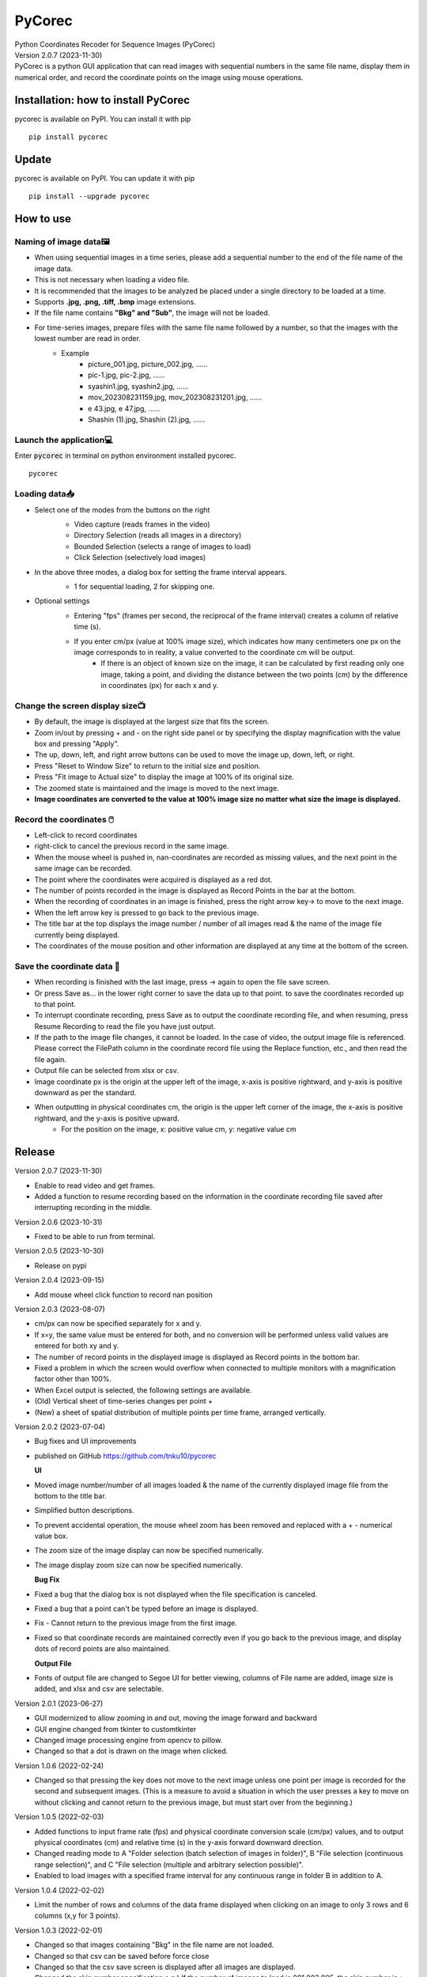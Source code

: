 =======
PyCorec
=======

| Python Coordinates Recoder for Sequence Images (PyCorec)

| Version 2.0.7 (2023-11-30)

| PyCorec is a python GUI application that can read images with sequential numbers in the same file name, display them in numerical order, and record the coordinate points on the image using mouse operations.

.. image:: ./docs/images/gui.png
     :alt: gui

Installation: how to install PyCorec
--------------------------------------------
| pycorec is available on PyPI. You can install it with pip

::

    pip install pycorec


Update
------------------
| pycorec is available on PyPI. You can update it with pip

::

    pip install --upgrade pycorec


How to use
------------------
Naming of image data🖼️
"""""""""""""""""""""""""
* When using sequential images in a time series, please add a sequential number to the end of the file name of the image data.
* This is not necessary when loading a video file.
* It is recommended that the images to be analyzed be placed under a single directory to be loaded at a time.
* Supports **.jpg, .png, .tiff, .bmp** image extensions.
* If the file name contains **"Bkg" and "Sub"**, the image will not be loaded.
* For time-series images, prepare files with the same file name followed by a number, so that the images with the lowest number are read in order.
        * Example
           * picture_001.jpg, picture_002.jpg, ......
           * pic-1.jpg, pic-2.jpg, ......
           * syashin1.jpg, syashin2.jpg, ......
           * mov_202308231159.jpg, mov_202308231201.jpg, ......
           * e 43.jpg, e 47.jpg, ......
           * Shashin (1).jpg, Shashin (2).jpg, ......

Launch the application💻
"""""""""""""""""""""""""
| Enter :code:`pycorec` in terminal on python environment installed pycorec.

::

    pycorec



Loading data📥
""""""""""""""""""
* Select one of the modes from the buttons on the right
   * Video capture (reads frames in the video)
   * Directory Selection (reads all images in a directory)
   * Bounded Selection (selects a range of images to load)
   * Click Selection (selectively load images)

   .. image:: ./docs/images/open.png
     :alt: open
   .. image:: ./docs/images/directory.png
     :alt: directory

* In the above three modes, a dialog box for setting the frame interval appears.
   * 1 for sequential loading, 2 for skipping one.

   .. image:: ./docs/images/interval.png
    :alt: interval

* Optional settings
   * Entering "fps" (frames per second, the reciprocal of the frame interval) creates a column of relative time (s).

   .. image:: ./docs/images/fps.png
    :alt: fps

   * If you enter cm/px (value at 100% image size), which indicates how many centimeters one px on the image corresponds to in reality, a value converted to the coordinate cm will be output.
      * If there is an object of known size on the image, it can be calculated by first reading only one image, taking a point, and dividing the distance between the two points (cm) by the difference in coordinates (px) for each x and y.

   .. image:: ./docs/images/cmpx.png
    :alt: cmpx

Change the screen display size📺
""""""""""""""""""""""""""""""""
* By default, the image is displayed at the largest size that fits the screen.
* Zoom in/out by pressing + and - on the right side panel or by specifying the display magnification with the value box and pressing "Apply".
* The up, down, left, and right arrow buttons can be used to move the image up, down, left, or right.
* Press "Reset to Window Size" to return to the initial size and position.
* Press "Fit image to Actual size" to display the image at 100% of its original size.
* The zoomed state is maintained and the image is moved to the next image.
* **Image coordinates are converted to the value at 100% image size no matter what size the image is displayed.**

.. image:: ./docs/images/size.png
    :alt: size

Record the coordinates 🖱️
""""""""""""""""""""""""""""""""""""""""""
* Left-click to record coordinates
* right-click to cancel the previous record in the same image.
* When the mouse wheel is pushed in, nan-coordinates are recorded as missing values, and the next point in the same image can be recorded.
* The point where the coordinates were acquired is displayed as a red dot.
* The number of points recorded in the image is displayed as Record Points in the bar at the bottom.
* When the recording of coordinates in an image is finished, press the right arrow key→ to move to the next image.
* When the left arrow key is pressed to go back to the previous image.
* The title bar at the top displays the image number / number of all images read & the name of the image file currently being displayed.
* The coordinates of the mouse position and other information are displayed at any time at the bottom of the screen.

.. image:: ./docs/images/record.png
    :alt: record

Save the coordinate data 💾
""""""""""""""""""""""""""""""""
* When recording is finished with the last image, press → again to open the file save screen.
* Or press Save as... in the lower right corner to save the data up to that point. to save the coordinates recorded up to that point.
* To interrupt coordinate recording, press Save as to output the coordinate recording file, and when resuming, press Resume Recording to read the file you have just output.
* If the path to the image file changes, it cannot be loaded. In the case of video, the output image file is referenced. Please correct the FilePath column in the coordinate record file using the Replace function, etc., and then read the file again.
* Output file can be selected from xlsx or csv.
* Image coordinate px is the origin at the upper left of the image, x-axis is positive rightward, and y-axis is positive downward as per the standard.
* When outputting in physical coordinates cm, the origin is the upper left corner of the image, the x-axis is positive rightward, and the y-axis is positive upward.
   * For the position on the image, x: positive value cm, y: negative value cm

.. image:: ./docs/images/coordinates.png
    :alt: coordinates


Release
------------------
| Version 2.0.7 (2023-11-30)

* Enable to read video and get frames.
* Added a function to resume recording based on the information in the coordinate recording file saved after interrupting recording in the middle.

| Version 2.0.6 (2023-10-31)

* Fixed to be able to run from terminal.

| Version 2.0.5 (2023-10-30)

* Release on pypi

| Version 2.0.4 (2023-09-15)

* Add mouse wheel click function to record nan position

| Version 2.0.3 (2023-08-07)

* cm/px can now be specified separately for x and y.
* If x=y, the same value must be entered for both, and no conversion will be performed unless valid values are entered for both xy and y.
* The number of record points in the displayed image is displayed as Record points in the bottom bar.
* Fixed a problem in which the screen would overflow when connected to multiple monitors with a magnification factor other than 100%.
* When Excel output is selected, the following settings are available.
* (Old) Vertical sheet of time-series changes per point +
* (New) a sheet of spatial distribution of multiple points per time frame, arranged vertically.

| Version 2.0.2 (2023-07-04)

* Bug fixes and UI improvements
* published on GitHub https://github.com/tnku10/pycorec

  **UI**
* Moved image number/number of all images loaded & the name of the currently displayed image file from the bottom to the title bar.
* Simplified button descriptions.
* To prevent accidental operation, the mouse wheel zoom has been removed and replaced with a + - numerical value box.
* The zoom size of the image display can now be specified numerically.
* The image display zoom size can now be specified numerically.

  **Bug Fix**
* Fixed a bug that the dialog box is not displayed when the file specification is canceled.
* Fixed a bug that a point can't be typed before an image is displayed.
* Fix - Cannot return to the previous image from the first image.
* Fixed so that coordinate records are maintained correctly even if you go back to the previous image, and display dots of record points are also maintained.

  **Output File**
* Fonts of output file are changed to Segoe UI for better viewing, columns of File name are added, image size is added, and xlsx and csv are selectable.

| Version 2.0.1 (2023-06-27)

* GUI modernized to allow zooming in and out, moving the image forward and backward
* GUI engine changed from tkinter to customtkinter
* Changed image processing engine from opencv to pillow.
* Changed so that a dot is drawn on the image when clicked.

| Version 1.0.6 (2022-02-24)

* Changed so that pressing the key does not move to the next image unless one point per image is recorded for the second and subsequent images. (This is a measure to avoid a situation in which the user presses a key to move on without clicking and cannot return to the previous image, but must start over from the beginning.)

| Version 1.0.5 (2022-02-03)

* Added functions to input frame rate (fps) and physical coordinate conversion scale (cm/px) values, and to output physical coordinates (cm) and relative time (s) in the y-axis forward downward direction.
* Changed reading mode to A "Folder selection (batch selection of images in folder)", B "File selection (continuous range selection)", and C "File selection (multiple and arbitrary selection possible)".
* Enabled to load images with a specified frame interval for any continuous range in folder B in addition to A.

| Version 1.0.4 (2022-02-02)

* Limit the number of rows and columns of the data frame displayed when clicking on an image to only 3 rows and 6 columns (x,y for 3 points).

| Version 1.0.3 (2022-02-01)

* Changed so that images containing "Bkg" in the file name are not loaded.
* Changed so that csv can be saved before force close
* Changed so that the csv save screen is displayed after all images are displayed.
* Changed the skip number specification e.g.) If the number of images to load is 001,003,005, the skip number is > 2.

| Version 1.0.2 (2022-02-01)

* Added support for file paths containing Japanese characters (modified to read via Numpy)
* Add real-time mouse position image coordinate display function
* Add image skip reading mode
* Added ability to specify image magnification

| Version 1.0.1 (2022-01-28)

* First release


Future update
------------------


Credits
-------
| Programmed by Yuto Tanaka

This package was created with Cookiecutter_ and the `audreyr/cookiecutter-pypackage`_ project template.

.. _Cookiecutter: https://github.com/audreyr/cookiecutter
.. _`audreyr/cookiecutter-pypackage`: https://github.com/audreyr/cookiecutter-pypackage
